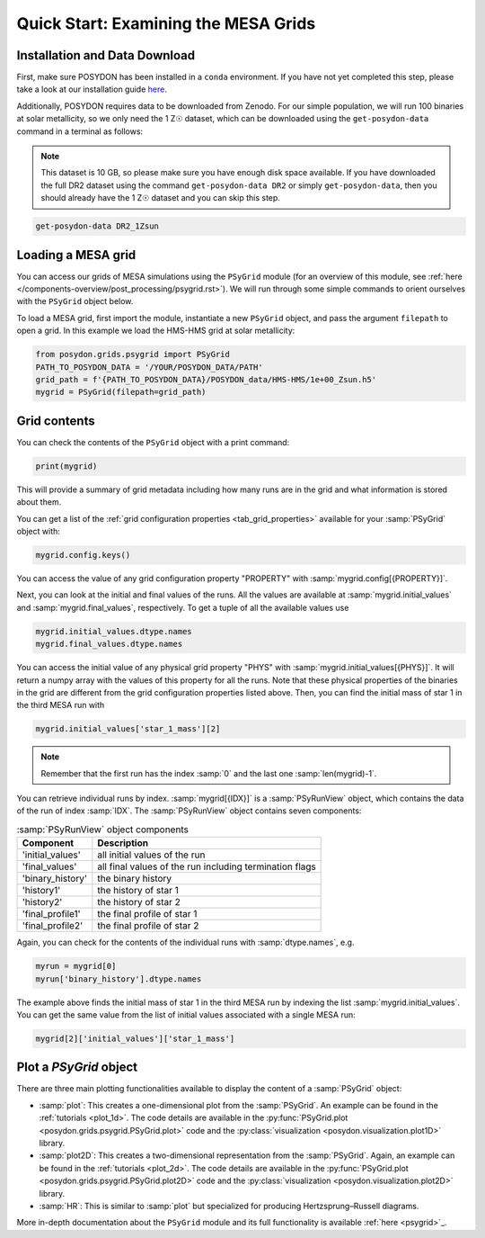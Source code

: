 .. _first-grids:

Quick Start: Examining the MESA Grids
============================

Installation and Data Download
------------------------------

First, make sure POSYDON has been installed in a ``conda`` environment. If you have not yet completed this step, please take a look at our installation guide `here <installation-guide>`_.

Additionally, POSYDON requires data to be downloaded from Zenodo. For our simple population, we will run 100 binaries at solar metallicity, so we only need the 1 Z☉ dataset, which can be downloaded using the ``get-posydon-data`` command in a terminal as follows: 

.. note:: 
    This dataset is 10 GB, so please make sure you have enough disk space available. If you have downloaded the full DR2 dataset using the command ``get-posydon-data DR2`` or simply ``get-posydon-data``, then you should already have the 1 Z☉ dataset and you can skip this step.

.. code-block:: bash

    get-posydon-data DR2_1Zsun

Loading a MESA grid
--------------

You can access our grids of MESA simulations using the ``PSyGrid`` module (for an overview of this module, see :ref:`here </components-overview/post_processing/psygrid.rst>`). We will run through some simple commands to orient ourselves with the ``PSyGrid`` object below. 

To load a MESA grid, first import the module, instantiate a new ``PSyGrid`` object, and pass the argument ``filepath`` to open a grid. In this example we load the HMS-HMS grid at solar metallicity:

.. code-block:: python

    from posydon.grids.psygrid import PSyGrid
    PATH_TO_POSYDON_DATA = '/YOUR/POSYDON_DATA/PATH'
    grid_path = f'{PATH_TO_POSYDON_DATA}/POSYDON_data/HMS-HMS/1e+00_Zsun.h5'
    mygrid = PSyGrid(filepath=grid_path)

Grid contents
-------------
You can check the contents of the ``PSyGrid`` object with a print command: 

.. code-block:: python

    print(mygrid)

This will provide a summary of grid metadata including how many runs are in the grid and what information is stored about them. 

You can get a list of the :ref:`grid configuration properties <tab_grid_properties>` available for your :samp:`PSyGrid` object with:

.. code-block:: python

    mygrid.config.keys()

You can access the value of any grid configuration property "PROPERTY" with 
:samp:`mygrid.config[{PROPERTY}]`.

Next, you can look at the initial and final values of the runs. All the values
are available at :samp:`mygrid.initial_values` and :samp:`mygrid.final_values`,
respectively. To get a tuple of all the available values use

.. code-block:: python

    mygrid.initial_values.dtype.names
    mygrid.final_values.dtype.names

You can access the initial value of any physical grid property "PHYS" with 
:samp:`mygrid.initial_values[{PHYS}]`. It will return a numpy array with the 
values of this property for all the runs. 
Note that these physical properties of the binaries in the grid are different 
from the grid configuration properties listed above. 
Then, you can find the initial mass of star 1 in the third MESA run with

.. code-block:: python

    mygrid.initial_values['star_1_mass'][2]

.. note::
    Remember that the first run has the index :samp:`0` and the last one
    :samp:`len(mygrid)-1`.

You can retrieve individual runs by index. :samp:`mygrid[{IDX}]` is a
:samp:`PSyRunView` object, which contains the data of the run of index 
:samp:`IDX`. The :samp:`PSyRunView` object contains seven components:

.. table:: :samp:`PSyRunView` object components

    ================  ===========
    Component         Description
    ================  ===========
    'initial_values'  all initial values of the run
    'final_values'    all final values of the run including termination flags
    'binary_history'  the binary history
    'history1'        the history of star 1
    'history2'        the history of star 2
    'final_profile1'  the final profile of star 1
    'final_profile2'  the final profile of star 2
    ================  ===========

Again, you can check for the contents of the individual runs with
:samp:`dtype.names`, e.g.

.. code-block:: python

    myrun = mygrid[0]
    myrun['binary_history'].dtype.names

The example above finds the initial mass of star 1 in the third MESA run by 
indexing the list :samp:`mygrid.initial_values`. 
You can get the same value from the list of initial values associated with a 
single MESA run: 

.. code-block :: python

    mygrid[2]['initial_values']['star_1_mass']

Plot a `PSyGrid` object
-----------------------

There are three main plotting functionalities available
to display the content of a :samp:`PSyGrid` object:

- :samp:`plot`: This creates a one-dimensional plot from the :samp:`PSyGrid`.
  An example can be found in the :ref:`tutorials <plot_1d>`. The code details
  are available in the
  :py:func:`PSyGrid.plot <posydon.grids.psygrid.PSyGrid.plot>` code and the
  :py:class:`visualization <posydon.visualization.plot1D>` library.
- :samp:`plot2D`: This creates a two-dimensional representation from the
  :samp:`PSyGrid`. Again, an example can be found in the
  :ref:`tutorials <plot_2d>`. The code details are available in the
  :py:func:`PSyGrid.plot <posydon.grids.psygrid.PSyGrid.plot2D>` code and the
  :py:class:`visualization <posydon.visualization.plot2D>` library.
- :samp:`HR`: This is similar to :samp:`plot` but specialized for producing
  Hertzsprung–Russell diagrams.

More in-depth documentation about the ``PSyGrid`` module and its full functionality is available :ref:`here <psygrid>`_. 
